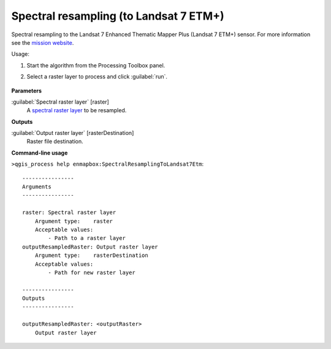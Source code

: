 
..
  ## AUTOGENERATED TITLE START

.. _alg-enmapbox-SpectralResamplingToLandsat7Etm:

***************************************
Spectral resampling (to Landsat 7 ETM+)
***************************************

..
  ## AUTOGENERATED TITLE END

..
  ## AUTOGENERATED DESCRIPTION START

Spectral resampling to the Landsat 7 Enhanced Thematic Mapper Plus \(Landsat 7 ETM+\) sensor.
For more information see the `mission website <https://www.usgs.gov/core-science-systems/nli/landsat/landsat-satellite-missions>`_.

..
  ## AUTOGENERATED DESCRIPTION END

Usage:

1. Start the algorithm from the Processing Toolbox panel.

2. Select a raster layer to process and click :guilabel:`run`.

    .. figure:: ../../processing_algorithms/spectral_resampling/img/landsatETM.png
       :align: center

..
  ## AUTOGENERATED PARAMETERS START

**Parameters**

:guilabel:`Spectral raster layer` [raster]
    A `spectral raster layer <https://enmap-box.readthedocs.io/en/latest/general/glossary.html#term-spectral-raster-layer>`_ to be resampled.

**Outputs**

:guilabel:`Output raster layer` [rasterDestination]
    Raster file destination.

..
  ## AUTOGENERATED PARAMETERS END

..
  ## AUTOGENERATED COMMAND USAGE START

**Command-line usage**

``>qgis_process help enmapbox:SpectralResamplingToLandsat7Etm``::

    ----------------
    Arguments
    ----------------

    raster: Spectral raster layer
        Argument type:    raster
        Acceptable values:
            - Path to a raster layer
    outputResampledRaster: Output raster layer
        Argument type:    rasterDestination
        Acceptable values:
            - Path for new raster layer

    ----------------
    Outputs
    ----------------

    outputResampledRaster: <outputRaster>
        Output raster layer

..
  ## AUTOGENERATED COMMAND USAGE END

